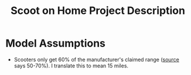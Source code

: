 #+TITLE: Scoot on Home Project Description

* Model Assumptions
- Scooters only get 60% of the manufacturer's claimed range ([[https://electric-scooter.guide/comparisons/electric-scooter-performance-tests/][source]] says 50-70%). I translate this to mean 15 miles.
